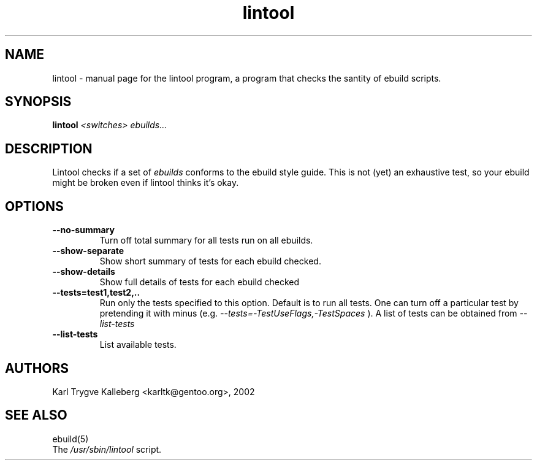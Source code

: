 .TH lintool "1" "March 2002" "gentoolkit 0.1.3" 
.SH NAME
lintool \- manual page for the lintool program, a program that checks the 
santity of ebuild scripts.
.SH SYNOPSIS
.B lintool
\fI<switches>\fR \fIebuilds...\fR
.SH DESCRIPTION
Lintool checks if a set of
.I ebuilds
conforms to the ebuild style guide. This is not
(yet) an exhaustive test, so your ebuild might be broken even if lintool 
thinks it's okay.
.PP
.SH OPTIONS 
.TP
\fB--no-summary\fI
Turn off total summary for all tests run on all ebuilds.
.TP
\fB--show-separate\fI
Show short summary of tests for each ebuild checked.
.TP
\fB--show-details\fI
Show full details of tests for each ebuild checked
.TP
\fB--tests=test1,test2,..\fI
Run only the tests specified to this option. Default is to run all
tests. One can turn off a particular test by pretending it with minus (e.g.
.I --tests=-TestUseFlags,-TestSpaces
). A list of tests can be obtained from
.I --list-tests
.TP
\fB--list-tests\fI
List available tests.
.SH AUTHORS
Karl Trygve Kalleberg <karltk@gentoo.org>, 2002
.SH "SEE ALSO"
ebuild(5) 
.TP
The \fI/usr/sbin/lintool\fR script. 


